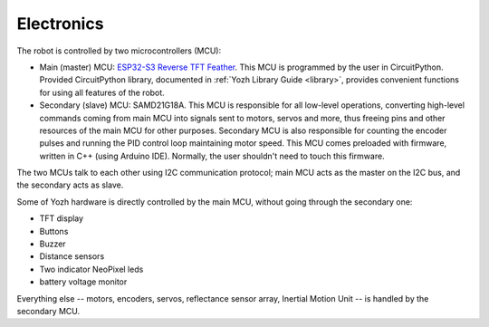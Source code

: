 Electronics
===========
The robot is controlled by two microcontrollers (MCU):

* Main (master) MCU: `ESP32-S3 Reverse TFT Feather  <https://www.adafruit.com/product/5691>`__.
  This MCU is programmed by the user in CircuitPython. Provided CircuitPython
  library, documented in :ref:`Yozh Library Guide <library>`, provides convenient
  functions for using all features of the robot.

* Secondary (slave) MCU: SAMD21G18A. This MCU is responsible for all low-level
  operations, converting high-level commands coming from main MCU into signals
  sent to motors, servos and more, thus freeing pins and other
  resources of the main MCU for other purposes.  Secondary MCU  is also responsible for counting
  the encoder pulses and running the PID control loop maintaining motor speed.
  This MCU comes preloaded with firmware, written in C++ (using Arduino IDE).
  Normally, the user shouldn't need to touch this firmware.


The two MCUs talk to each other  using I2C communication protocol; main MCU acts as
the master on the I2C bus, and the secondary acts as slave.

Some of Yozh hardware is directly controlled by the main MCU, without going
through the secondary one:

* TFT  display

* Buttons

* Buzzer

* Distance sensors

* Two indicator NeoPixel leds

* battery voltage monitor

Everything else -- motors, encoders, servos, reflectance sensor
array,  Inertial Motion Unit -- is handled by the
secondary MCU.
